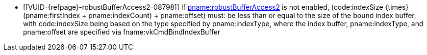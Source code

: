 // Copyright 2019-2023 The Khronos Group Inc.
//
// SPDX-License-Identifier: CC-BY-4.0

// Common Valid Usage
  * [[VUID-{refpage}-robustBufferAccess2-08798]]
    If <<features-robustBufferAccess2, pname:robustBufferAccess2>> is not
    enabled, [eq]#(code:indexSize {times} (pname:firstIndex {plus}
    pname:indexCount) {plus} pname:offset)# must: be less than or equal to
    the size of the bound index buffer, with code:indexSize being based on
    the type specified by pname:indexType, where the index buffer,
    pname:indexType, and pname:offset are specified via
    fname:vkCmdBindIndexBuffer
ifdef::VK_KHR_maintenance5[]
    or fname:vkCmdBindIndexBuffer2KHR.
    If fname:vkCmdBindIndexBuffer2KHR is used to bind the index buffer, the
    size of the bound index buffer is
    flink:vkCmdBindIndexBuffer2KHR::pname:size
endif::VK_KHR_maintenance5[]
// Common Valid Usage
